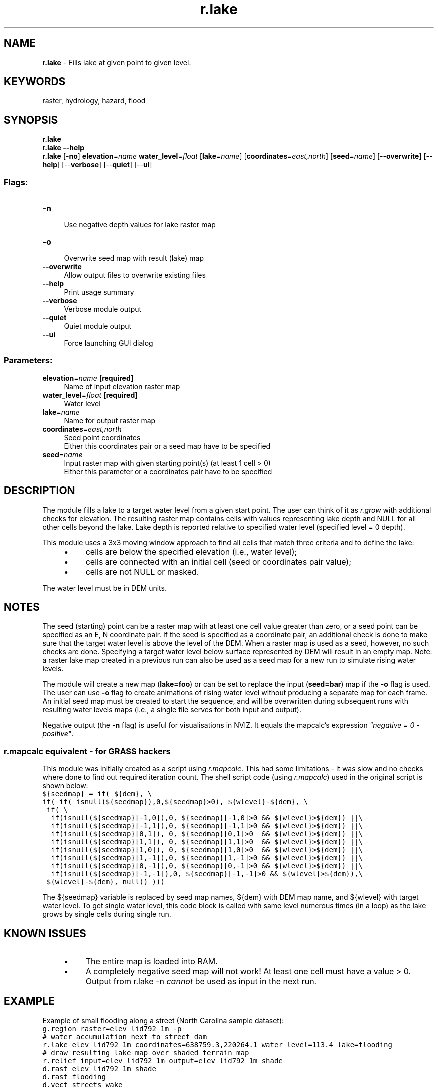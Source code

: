 .TH r.lake 1 "" "GRASS 7.8.5" "GRASS GIS User's Manual"
.SH NAME
\fI\fBr.lake\fR\fR  \- Fills lake at given point to given level.
.SH KEYWORDS
raster, hydrology, hazard, flood
.SH SYNOPSIS
\fBr.lake\fR
.br
\fBr.lake \-\-help\fR
.br
\fBr.lake\fR [\-\fBno\fR] \fBelevation\fR=\fIname\fR \fBwater_level\fR=\fIfloat\fR  [\fBlake\fR=\fIname\fR]   [\fBcoordinates\fR=\fIeast,north\fR]   [\fBseed\fR=\fIname\fR]   [\-\-\fBoverwrite\fR]  [\-\-\fBhelp\fR]  [\-\-\fBverbose\fR]  [\-\-\fBquiet\fR]  [\-\-\fBui\fR]
.SS Flags:
.IP "\fB\-n\fR" 4m
.br
Use negative depth values for lake raster map
.IP "\fB\-o\fR" 4m
.br
Overwrite seed map with result (lake) map
.IP "\fB\-\-overwrite\fR" 4m
.br
Allow output files to overwrite existing files
.IP "\fB\-\-help\fR" 4m
.br
Print usage summary
.IP "\fB\-\-verbose\fR" 4m
.br
Verbose module output
.IP "\fB\-\-quiet\fR" 4m
.br
Quiet module output
.IP "\fB\-\-ui\fR" 4m
.br
Force launching GUI dialog
.SS Parameters:
.IP "\fBelevation\fR=\fIname\fR \fB[required]\fR" 4m
.br
Name of input elevation raster map
.IP "\fBwater_level\fR=\fIfloat\fR \fB[required]\fR" 4m
.br
Water level
.IP "\fBlake\fR=\fIname\fR" 4m
.br
Name for output raster map
.IP "\fBcoordinates\fR=\fIeast,north\fR" 4m
.br
Seed point coordinates
.br
Either this coordinates pair or a seed map have to be specified
.IP "\fBseed\fR=\fIname\fR" 4m
.br
Input raster map with given starting point(s) (at least 1 cell > 0)
.br
Either this parameter or a coordinates pair have to be specified
.SH DESCRIPTION
.PP
The module fills a lake to a target water level from a given start point. The user
can think of it as \fIr.grow\fR with additional
checks for elevation. The resulting
raster map contains cells with values representing lake depth and NULL for all other
cells beyond the lake. Lake depth is reported relative to specified water level
(specified level = 0 depth).
.PP
This module uses a 3x3 moving window approach to find all cells that
match three criteria and to define the lake:
.RS 4n
.IP \(bu 4n
cells are below the specified elevation (i.e., water level);
.IP \(bu 4n
cells are connected with an initial cell (seed or coordinates pair value);
.IP \(bu 4n
cells are not NULL or masked.
.RE
.PP
The water level must be in DEM units.
.SH NOTES
The seed (starting) point can be a raster map with at least one
cell value greater than zero, or a seed point can be specified as an E,
N coordinate pair. If the seed is specified as a coordinate pair, an additional
check is done to make sure that the target water level is above the level of
the DEM. When a raster map is used as a seed, however, no such checks are done.
Specifying a target water level below surface represented by DEM will result in an
empty map. Note: a raster lake map created in a previous run can also be used
as a seed map for a new run to simulate rising water levels.
.PP
The module will create a new map (\fBlake=foo\fR) or can be set to replace
the input (\fBseed=bar\fR) map if the \fB\-o\fR flag is used.  The user can use
\fB\-o\fR flag to create animations of rising water level without
producing a separate map for each frame.  An initial seed map must be created
to start the sequence, and will be overwritten during subsequent runs with resulting
water levels maps (i.e., a single file serves for both input and output).
.PP
Negative output (the \fB\-n\fR flag) is useful for visualisations in NVIZ.
It equals the mapcalc\(cqs expression \fI\(dqnegative = 0 \- positive\(dq\fR.
.SS r.mapcalc equivalent \- for GRASS hackers
This module was initially created as a script using
\fIr.mapcalc\fR.
This had some limitations \- it was slow and no
checks where done to find out required iteration count. The shell script
code (using \fIr.mapcalc\fR) used
in the original script is shown below:
.br
.nf
\fC
${seedmap} = if( ${dem}, \(rs
if( if( isnull(${seedmap}),0,${seedmap}>0), ${wlevel}\-${dem}, \(rs
 if( \(rs
  if(isnull(${seedmap}[\-1,0]),0, ${seedmap}[\-1,0]>0 && ${wlevel}>${dem}) ||\(rs
  if(isnull(${seedmap}[\-1,1]),0, ${seedmap}[\-1,1]>0 && ${wlevel}>${dem}) ||\(rs
  if(isnull(${seedmap}[0,1]), 0, ${seedmap}[0,1]>0  && ${wlevel}>${dem}) ||\(rs
  if(isnull(${seedmap}[1,1]), 0, ${seedmap}[1,1]>0  && ${wlevel}>${dem}) ||\(rs
  if(isnull(${seedmap}[1,0]), 0, ${seedmap}[1,0]>0  && ${wlevel}>${dem}) ||\(rs
  if(isnull(${seedmap}[1,\-1]),0, ${seedmap}[1,\-1]>0 && ${wlevel}>${dem}) ||\(rs
  if(isnull(${seedmap}[0,\-1]),0, ${seedmap}[0,\-1]>0 && ${wlevel}>${dem}) ||\(rs
  if(isnull(${seedmap}[\-1,\-1]),0, ${seedmap}[\-1,\-1]>0 && ${wlevel}>${dem}),\(rs
 ${wlevel}\-${dem}, null() )))
\fR
.fi
.PP
The ${seedmap} variable is replaced by seed map names, ${dem}
with DEM map name, and ${wlevel} with target water level. To get
single water level, this code block is
called with same level numerous times (in a loop) as the lake grows by single cells
during single run.
.SH KNOWN ISSUES
.RS 4n
.IP \(bu 4n
The entire map is loaded into RAM.
.IP \(bu 4n
A completely negative seed map will not work! At least one cell must have
a value > 0. Output from r.lake \-n \fIcannot\fR be used
as input in the next run.
.RE
.SH EXAMPLE
Example of small flooding along a street (North Carolina sample dataset):
.br
.nf
\fC
g.region raster=elev_lid792_1m \-p
# water accumulation next to street dam
r.lake elev_lid792_1m coordinates=638759.3,220264.1 water_level=113.4 lake=flooding
# draw resulting lake map over shaded terrain map
r.relief input=elev_lid792_1m output=elev_lid792_1m_shade
d.rast elev_lid792_1m_shade
d.rast flooding
d.vect streets_wake
\fR
.fi
.PP
.br
Small flooding along a street (\fIr.lake\fR, using Lidar 1m DEM)
.SH SEE ALSO
\fI
r.mapcalc,
r.grow,
r.plane
\fR
.SH AUTHOR
Maris Nartiss (maris.nartiss gmail.com)
.SH SOURCE CODE
.PP
Available at: r.lake source code (history)
.PP
Main index |
Raster index |
Topics index |
Keywords index |
Graphical index |
Full index
.PP
© 2003\-2020
GRASS Development Team,
GRASS GIS 7.8.5 Reference Manual
